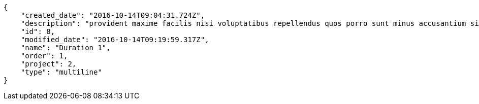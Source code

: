 [source,json]
----
{
    "created_date": "2016-10-14T09:04:31.724Z",
    "description": "provident maxime facilis nisi voluptatibus repellendus quos porro sunt minus accusantium similique",
    "id": 8,
    "modified_date": "2016-10-14T09:19:59.317Z",
    "name": "Duration 1",
    "order": 1,
    "project": 2,
    "type": "multiline"
}
----
